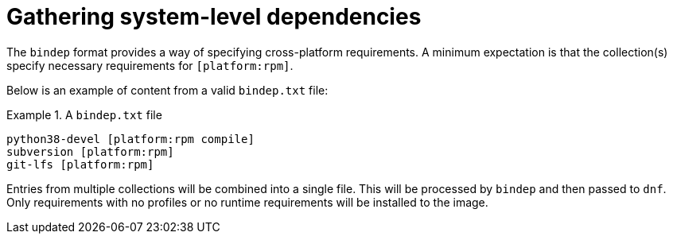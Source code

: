 [id="con-gathering-system-dependencies"]

= Gathering system-level dependencies

The `bindep` format provides a way of specifying cross-platform requirements. A minimum expectation is that the collection(s) specify necessary requirements for `[platform:rpm]`.

Below is an example of content from a valid `bindep.txt` file:

.A `bindep.txt` file
====
----
python38-devel [platform:rpm compile]
subversion [platform:rpm]
git-lfs [platform:rpm]
----
====

Entries from multiple collections will be combined into a single file. This will be processed by `bindep` and then passed to `dnf`. Only requirements with no profiles or no runtime requirements will be installed to the image.
